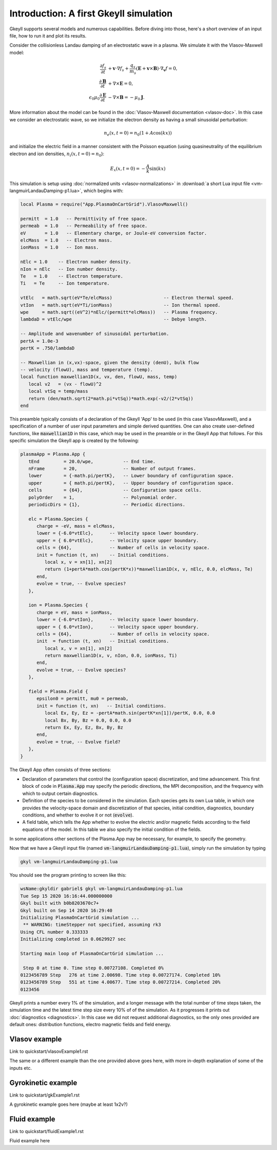 .. highlight:: lua

Introduction: A first Gkeyll simulation
+++++++++++++++++++++++++++++++++++++++

Gkeyll supports several models and numerous capabilities. Before diving into those,
here's a short overview of an input file, how to run it and plot its results.

Consider the collisionless Landau damping of an electrostatic wave in a plasma.
We simulate it with the Vlasov-Maxwell model:

.. math::

  \frac{\partial f_s}{\partial t} &+ \mathbf{v}\cdot\nabla f_s + \frac{q_s}{m_s}
  \left(\mathbf{E}+\mathbf{v}\times\mathbf{B}\right)\cdot\nabla_{\mathbf{v}}f = 0, \\
  \frac{\partial\mathbf{B}}{\partial t} &+ \nabla\times\mathbf{E} = 0, \\
  \epsilon_0\mu_0\frac{\partial\mathbf{E}}{\partial t} &- \nabla\times\mathbf{B} = -\mu_0\mathbf{J}.

More information about the model can be found in the :doc:`Vlasov-Maxwell
documentation <vlasov-doc>`. In this case we consider an electrostatic
wave, so we initialize the electron density as having a small sinusoidal
perturbation:

.. math::

  n_e(x,t=0) = n_0(1+A\cos(kx))

and initialize the electric field in a manner consistent with the Poisson
equation (using quasineutrality of the equilibrium electron and ion densities,
:math:`n_i(x,t=0)=n_0`):

.. math::

  E_x(x,t=0) = -\frac{A}{k}\sin(kx)

This simulation is setup using :doc:`normalized units <vlasov-normalizations>`
in :download:`a short Lua input file <vm-langmuirLandauDamping-p1.lua>`, which begins with:

.. code-block:: lua

  local Plasma = require("App.PlasmaOnCartGrid").VlasovMaxwell()
  
  permitt  = 1.0   -- Permittivity of free space.
  permeab  = 1.0   -- Permeability of free space.
  eV       = 1.0   -- Elementary charge, or Joule-eV conversion factor.
  elcMass  = 1.0   -- Electron mass.
  ionMass  = 1.0   -- Ion mass.
  
  nElc = 1.0    -- Electron number density.
  nIon = nElc   -- Ion number density.
  Te   = 1.0    -- Electron temperature.
  Ti   = Te     -- Ion temperature.
  
  vtElc   = math.sqrt(eV*Te/elcMass)                   -- Electron thermal speed.
  vtIon   = math.sqrt(eV*Ti/ionMass)                   -- Ion thermal speed.
  wpe     = math.sqrt((eV^2)*nElc/(permitt*elcMass))   -- Plasma frequency.
  lambdaD = vtElc/wpe                                  -- Debye length.
  
  -- Amplitude and wavenumber of sinusoidal perturbation.
  pertA = 1.0e-3
  pertK = .750/lambdaD
  
  -- Maxwellian in (x,vx)-space, given the density (denU), bulk flow
  -- velocity (flowU), mass and temperature (temp).
  local function maxwellian1D(x, vx, den, flowU, mass, temp)
     local v2   = (vx - flowU)^2
     local vtSq = temp/mass
     return (den/math.sqrt(2*math.pi*vtSq))*math.exp(-v2/(2*vtSq))
  end

This preamble typically consists of a declaration of the Gkeyll 'App' to be used
(in this case VlasovMaxwell), and a specification of a number of user input parameters
and simple derived quantities. One can also create user-defined functions, like
:code:`maxwellian1D` in this case, which may be used in the preamble or in the Gkeyll
App that follows. For this specific simulation the Gkeyll app is created by the following:

.. code-block:: lua

  plasmaApp = Plasma.App {
     tEnd         = 20.0/wpe,           -- End time.
     nFrame       = 20,                 -- Number of output frames.
     lower        = {-math.pi/pertK},   -- Lower boundary of configuration space.
     upper        = { math.pi/pertK},   -- Upper boundary of configuration space.
     cells        = {64},               -- Configuration space cells.
     polyOrder    = 1,                  -- Polynomial order.
     periodicDirs = {1},                -- Periodic directions.
  
     elc = Plasma.Species {
        charge = -eV, mass = elcMass,
        lower = {-6.0*vtElc},      -- Velocity space lower boundary.
        upper = { 6.0*vtElc},      -- Velocity space upper boundary.
        cells = {64},              -- Number of cells in velocity space.
        init = function (t, xn)    -- Initial conditions.
           local x, v = xn[1], xn[2]
           return (1+pertA*math.cos(pertK*x))*maxwellian1D(x, v, nElc, 0.0, elcMass, Te)
        end,
        evolve = true, -- Evolve species?
     },
  
     ion = Plasma.Species {
        charge = eV, mass = ionMass,
        lower = {-6.0*vtIon},      -- Velocity space lower boundary.
        upper = { 6.0*vtIon},      -- Velocity space upper boundary.
        cells = {64},              -- Number of cells in velocity space.
        init  = function (t, xn)   -- Initial conditions.
           local x, v = xn[1], xn[2]
           return maxwellian1D(x, v, nIon, 0.0, ionMass, Ti)
        end,
        evolve = true, -- Evolve species?
     },
  
     field = Plasma.Field {
        epsilon0 = permitt, mu0 = permeab,
        init = function (t, xn)   -- Initial conditions.
           local Ex, Ey, Ez = -pertA*math.sin(pertK*xn[1])/pertK, 0.0, 0.0
           local Bx, By, Bz = 0.0, 0.0, 0.0
           return Ex, Ey, Ez, Bx, By, Bz
        end,
        evolve = true, -- Evolve field?
     },
  }

The Gkeyll App often consists of three sections:

- Declaration of parameters that control the (configuration space) discretization,
  and time advancement. This first block of code in :code:`Plasma.App` may specify
  the periodic directions, the MPI decomposition, and the frequency with which to
  output certain diagnostics.
- Definition of the species to be considered in the simulation. Each species
  gets its own Lua table, in which one provides the velocity-space domain and
  discretization of that species, initial condition, diagnostics, boundary conditions,
  and whether to evolve it or not (:code:`evolve`).
- A field table, which tells the App whether to evolve the electric and/or
  magnetic fields according to the field equations of the model. In this table we also
  specify the initial condition of the fields.

In some applications other sections of the Plasma.App may be necessary, for example,
to specify the geometry. 

Now that we have a Gkeyll input file (named :code:`vm-langmuirLandauDamping-p1.lua`),
simply run the simulation by typing

.. code-block:: lua

  gkyl vm-langmuirLandauDamping-p1.lua

You should see the program printing to screen like this:

.. code-block:: bash

  wsName:gkyldir gabriel$ gkyl vm-langmuirLandauDamping-p1.lua
  Tue Sep 15 2020 16:16:44.000000000
  Gkyl built with b0b8203670c7+
  Gkyl built on Sep 14 2020 16:29:40
  Initializing PlasmaOnCartGrid simulation ...
   ** WARNING: timeStepper not specified, assuming rk3
  Using CFL number 0.333333
  Initializing completed in 0.0629927 sec
  
  Starting main loop of PlasmaOnCartGrid simulation ...
  
   Step 0 at time 0. Time step 0.00727108. Completed 0%
  0123456789 Step   276 at time 2.00698. Time step 0.00727174. Completed 10%
  0123456789 Step   551 at time 4.00677. Time step 0.00727214. Completed 20%
  0123456

Gkeyll prints a number every 1% of the simulation, and a longer message with the total
number of time steps taken, the simulation time and the latest time step size every 10%
of of the simulation. As it progresses it prints out :doc:`diagnostics <diagnostics>`.
In this case we did not request additional diagnostics, so the only ones provided are
default ones: distribution functions, electro magnetic fields and field energy.


Vlasov example
--------------

Link to quickstart/vlasovExample1.rst

The same or a different example than the one provided above goes here, with more
in-depth explanation of some of the inputs etc.

Gyrokinetic example
-------------------

Link to quickstart/gkExample1.rst

A gyrokinetic example goes here (maybe at least 1x2v?)

Fluid example
-------------

Link to quickstart/fluidExample1.rst

Fluid example here
